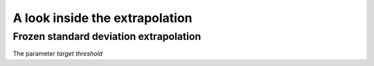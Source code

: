 *******************************
A look inside the extrapolation
*******************************

Frozen standard deviation extrapolation
=======================================

The parameter *target threshold*

.. plot::

    import examplecurves
    from arithmeticmeancurve import (
        ArithmeticMeanCurve, FrozenStdExtrapolation, VisualIterationTester
    )

    sample_curves = examplecurves.Static.create(family_name="horizontallinear1")
    extrapolates = FrozenStdExtrapolation(target_threshold=0.001)
    VisualIterationTester.plot_extrapolation_test(
        curves=sample_curves,
        extrapolates=extrapolates
    )


.. plot::

    import examplecurves
    from arithmeticmeancurve import (
        ArithmeticMeanCurve, FrozenStdExtrapolation, VisualIterationTester
    )

    sample_curves = examplecurves.Static.create(family_name="horizontallinear1")
    extrapolates = FrozenStdExtrapolation(target_threshold=0.0001)
    VisualIterationTester.plot_extrapolation_test(
        curves=sample_curves,
        extrapolates=extrapolates
    )